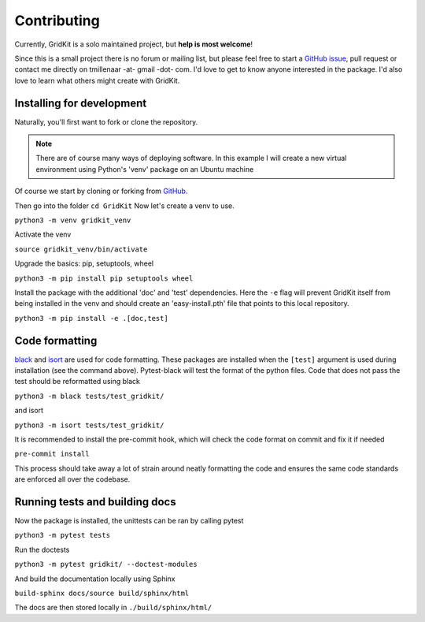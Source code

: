 .. _contributing:

Contributing
============

Currently, GridKit is a solo maintained project, but **help is most welcome**!

Since this is a small project there is no forum or mailing list, but please feel free to
start a `GitHub issue <https://github.com/tmillenaar/GridKit/issues>`_, pull request or contact me directly
on tmillenaar -at- gmail -dot- com.
I'd love to get to know anyone interested in the package.
I'd also love to learn what others might create with GridKit.

Installing for development
--------------------------

Naturally, you'll first want to fork or clone the repository.

.. Note ::
    There are of course many ways of deploying software.
    In this example I will create a new virtual environment using Python's 'venv' package on an Ubuntu machine

Of course we start by cloning or forking from `GitHub <https://github.com/tmillenaar/GridKit>`_.

Then go into the folder
``cd GridKit``
Now let's create a venv to use.

``python3 -m venv gridkit_venv``

Activate the venv

``source gridkit_venv/bin/activate``

Upgrade the basics: pip, setuptools, wheel

``python3 -m pip install pip setuptools wheel``

Install the package with the additional 'doc' and 'test' dependencies.
Here the ``-e`` flag will prevent GridKit itself from being installed in the venv and should
create an 'easy-install.pth' file that points to this local repository.

``python3 -m pip install -e .[doc,test]``

Code formatting
---------------
`black <https://pypi.org/project/black/>`_ and `isort <https://pypi.org/project/isort/>`_ are used for code formatting.
These packages are installed when the ``[test]`` argument is used during installation (see the command above).
Pytest-black will test the format of the python files.
Code that does not pass the test should be reformatted using black

``python3 -m black tests/test_gridkit/``

and isort

``python3 -m isort tests/test_gridkit/``

It is recommended to install the pre-commit hook, which will check the code format on commit and fix it if needed

``pre-commit install``

This process should take away a lot of strain around neatly formatting the code and
ensures the same code standards are enforced all over the codebase.

Running tests and building docs
-------------------------------

Now the package is installed, the unittests can be ran by calling pytest

``python3 -m pytest tests``

Run the doctests

``python3 -m pytest gridkit/ --doctest-modules``

And build the documentation locally using Sphinx

``build-sphinx docs/source build/sphinx/html``

The docs are then stored locally in ``./build/sphinx/html/``


